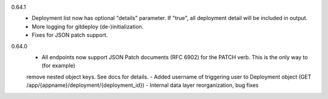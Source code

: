0.64.1
    - Deployment list now has optional "details" parameter. If "true", all deployment detail will be included in output.
    - More logging for gitdeploy (de-)initialization.
    - Fixes for JSON patch support.

0.64.0
    - All endpoints now support JSON Patch documents (RFC 6902) for the PATCH verb. This is the only way to (for example)
    remove nested object keys. See docs for details.
    - Added username of triggering user to Deployment object (GET /app/{appname}/deployment/{deployment_id})
    - Internal data layer reorganization, bug fixes